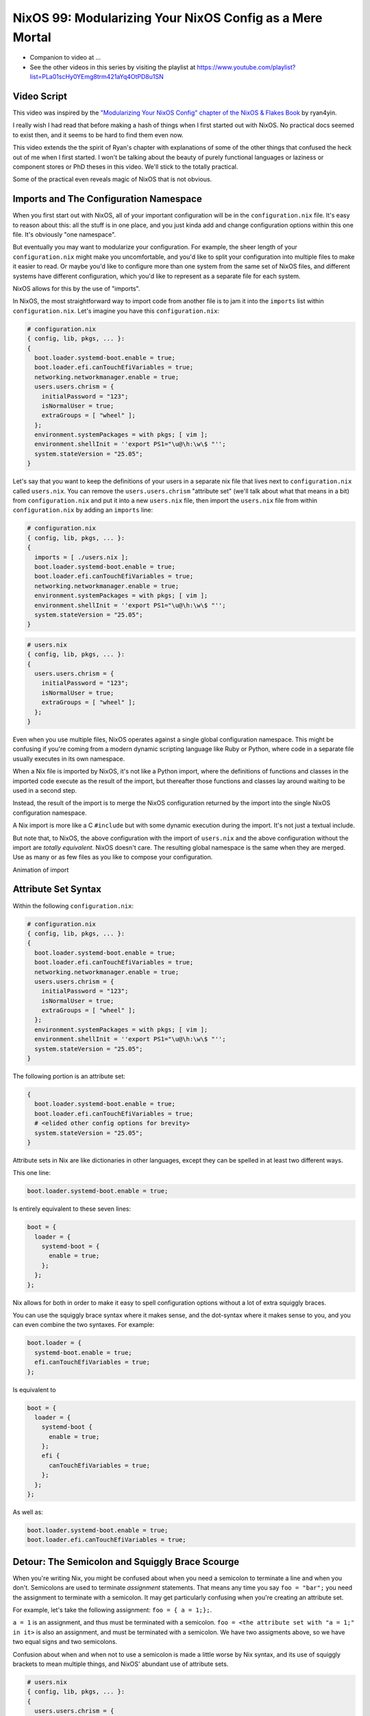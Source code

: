 NixOS 99: Modularizing Your NixOS Config as a Mere Mortal
=========================================================

- Companion to video at ...
  
- See the other videos in this series by visiting the playlist at
  https://www.youtube.com/playlist?list=PLa01scHy0YEmg8trm421aYq4OtPD8u1SN

Video Script
------------

This video was inspired by the `"Modularizing Your NixOS Config" chapter of the
NixOS & Flakes Book
<https://nixos-and-flakes.thiscute.world/nixos-with-flakes/modularize-the-configuration>`_
by ryan4yin.

I really wish I had read that before making a hash of things when I first
started out with NixOS.  No practical docs seemed to exist then, and it seems
to be hard to find them even now.

This video extends the the spirit of Ryan's chapter with explanations of some
of the other things that confused the heck out of me when I first started.  I
won't be talking about the beauty of purely functional languages or laziness or
component stores or PhD theses in this video.  We'll stick to the totally
practical.

Some of the practical even reveals magic of NixOS that is not obvious.

Imports and The Configuration Namespace
---------------------------------------

When you first start out with NixOS, all of your important configuration will
be in the ``configuration.nix`` file.  It's easy to reason about this: all the
stuff is in one place, and you just kinda add and change configuration options
within this one file.  It's obviously "one namespace".

But eventually you may want to modularize your configuration.  For example, the
sheer length of your ``configuration.nix`` might make you uncomfortable, and
you'd like to split your configuration into multiple files to make it easier to
read.  Or maybe you'd like to configure more than one system from the same set
of NixOS files, and different systems have different configuration, which you'd
like to represent as a separate file for each system.

NixOS allows for this by the use of "imports".

In NixOS, the most straightforward way to import code from another file is to
jam it into the ``imports`` list within ``configuration.nix``.  Let's imagine
you have this ``configuration.nix``:

.. code-block:: nix

  # configuration.nix
  { config, lib, pkgs, ... }:
  {
    boot.loader.systemd-boot.enable = true;
    boot.loader.efi.canTouchEfiVariables = true;
    networking.networkmanager.enable = true;
    users.users.chrism = {
      initialPassword = "123";
      isNormalUser = true;
      extraGroups = [ "wheel" ];
    };
    environment.systemPackages = with pkgs; [ vim ];
    environment.shellInit = ''export PS1="\u@\h:\w\$ "'';
    system.stateVersion = "25.05";
  }
                
Let's say that you want to keep the definitions of your users in a separate nix
file that lives next to ``configuration.nix`` called ``users.nix``.  You can
remove the ``users.users.chrism`` "attribute set" (we'll talk about what that
means in a bit) from ``configuration.nix`` and put it into a new ``users.nix``
file, then import the ``users.nix`` file from within ``configuration.nix`` by
adding an ``imports`` line:

.. code-block:: nix

  # configuration.nix
  { config, lib, pkgs, ... }:
  {
    imports = [ ./users.nix ];
    boot.loader.systemd-boot.enable = true;
    boot.loader.efi.canTouchEfiVariables = true;
    networking.networkmanager.enable = true;
    environment.systemPackages = with pkgs; [ vim ];
    environment.shellInit = ''export PS1="\u@\h:\w\$ "'';
    system.stateVersion = "25.05";
  }

.. code-block:: nix

  # users.nix
  { config, lib, pkgs, ... }:
  {
    users.users.chrism = {
      initialPassword = "123";
      isNormalUser = true;
      extraGroups = [ "wheel" ];
    };
  }

Even when you use multiple files, NixOS operates against a single global
configuration namespace.  This might be confusing if you're coming from a
modern dynamic scripting language like Ruby or Python, where code in a separate
file usually executes in its own namespace.

When a Nix file is imported by NixOS, it's not like a Python import, where the
definitions of functions and classes in the imported code execute as the result
of the import, but thereafter those functions and classes lay around waiting to
be used in a second step.

Instead, the result of the import is to merge the NixOS configuration returned
by the import into the single NixOS configuration namespace.

A Nix import is more like a C ``#include`` but with some dynamic execution
during the import.  It's not just a textual include.

But note that, to NixOS, the above configuration with the import of
``users.nix`` and the above configuration without the import are *totally
equivalent*.  NixOS doesn't care.  The resulting global namespace is the same
when they are merged.  Use as many or as few files as you like to compose your
configuration.

Animation of import

Attribute Set Syntax
--------------------

Within the following ``configuration.nix``:

.. code-block:: nix

  # configuration.nix
  { config, lib, pkgs, ... }:
  {
    boot.loader.systemd-boot.enable = true;
    boot.loader.efi.canTouchEfiVariables = true;
    networking.networkmanager.enable = true;
    users.users.chrism = {
      initialPassword = "123";
      isNormalUser = true;
      extraGroups = [ "wheel" ];
    };
    environment.systemPackages = with pkgs; [ vim ];
    environment.shellInit = ''export PS1="\u@\h:\w\$ "'';
    system.stateVersion = "25.05";
  }

The following portion is an attribute set:

.. code-block:: nix

  {
    boot.loader.systemd-boot.enable = true;
    boot.loader.efi.canTouchEfiVariables = true;
    # <elided other config options for brevity>
    system.stateVersion = "25.05";
  }

Attribute sets in Nix are like dictionaries in other languages, except they can
be spelled in at least two different ways.

This one line:

.. code-block:: nix

     boot.loader.systemd-boot.enable = true;

Is entirely equivalent to these seven lines:

.. code-block:: nix

     boot = {
       loader = {
         systemd-boot = {
           enable = true;
         };
       };
     };


Nix allows for both in order to make it easy to spell configuration options
without a lot of extra squiggly braces.

You can use the squiggly brace syntax where it makes sense, and the dot-syntax
where it makes sense to you, and you can even combine the two syntaxes.  For
example:

.. code-block:: nix
                
     boot.loader = {
       systemd-boot.enable = true;
       efi.canTouchEfiVariables = true;
     };

Is equivalent to 

.. code-block:: nix
                
     boot = {
       loader = {
         systemd-boot {
           enable = true;
         };
         efi {
           canTouchEfiVariables = true;
         };
       };
     };

As well as:

.. code-block:: nix

     boot.loader.systemd-boot.enable = true;
     boot.loader.efi.canTouchEfiVariables = true;

Detour: The Semicolon and Squiggly Brace Scourge
------------------------------------------------

When you're writing Nix, you might be confused about when you need a semicolon
to terminate a line and when you don't.  Semicolons are used to terminate
*assignment* statements.  That means any time you say ``foo = "bar";`` you need
the assignment to terminate with a semicolon.  It may get particularly
confusing when you're creating an attribute set. 

For example, let's take the following assignment: ``foo = { a = 1;};``.

``a = 1`` is an assignment, and thus must be terminated with a semicolon.
``foo = <the attribute set with "a = 1;" in it>`` is also an assignment, and
must be terminated with a semicolon.  We have two assigments above, so we have
two equal signs and two semicolons.

Confusion about when and when not to use a semicolon is made a little worse by
Nix syntax, and its use of squiggly brackets to mean multiple things, and
NixOS' abundant use of attribute sets.

.. code-block:: nix

  # users.nix
  { config, lib, pkgs, ... }:
  {
    users.users.chrism = {
      initialPassword = "123";
      isNormalUser = true;
      extraGroups = [ "wheel" ];
    };
  }

There are three places that squiggly braces are used in this snippet of code:

- The function argument list.  This file (``users.nix``) is a function by
  virtue of having a function argument list.  The function argument list is ``{
  config, lib, pkgs, ...}:``.

- The value returned by the function .  This function returns an attribute set
  ``{ users.users.chrism = <elided> }``.
  
- The assignment of an attribute set to a configuration option:
  ``users.users.chrism = { <elided> };``.

Nix uses squiggly braces followed by a colon to signify a function.  It uses
squiggly braces *not* followed by a colon to signify an attribute set.

We don't need a semicolon to terminate the function argument list because a
function definition is not an assignment statement.

We don't need a semicolon to terminate the return value of the function (an
attribute set), because it is similarly not part of an assignment statement.
We are just returning the attribute set.

We *do* need a semicolon to terminate the assigment of the
``users.users.chrism`` attribute set, because it is part of an assignment
statement.

But you're a human, not a computer, and the differences here are often hard to
distinguish by a human when you're deep in the weeds.  It is maddening to
``nixos-rebuild`` over and over only to repeatedly have it tell you about a
syntax error despite your best efforts.

So it is almost mandatory to use a code editor that points out syntax errors
interactively when you are editing Nix code.  ``vim`` kinda helps with this via
colorization, but without extensions, it won't detect and point out when you've
forgotten a semicolon or have too many squiggly brackets and so forth.  I use
``emacs`` with ``nix-mode`` and ``flycheck`` and the combination does a pretty
good job of pointing out syntax errors.  There is a Nix mode for VSCode that
also seemed to do a good job while I briefly used it.

It is pretty much madness to edit Nix code without these features.

The Let Block vs. the Return Expression
---------------------------------------

You will often see a ``let .. in`` block before the configuration attribute
set.  For example:

.. code-block:: nix

  # configuration.nix
  { config, lib, pkgs, ... }:
  let
     password = "123";
     groups = [ "wheel" ];
  in
  {
    boot.loader.systemd-boot.enable = true;
    boot.loader.efi.canTouchEfiVariables = true;
    networking.networkmanager.enable = true;
    users.users.chrism = {
      initialPassword = password;
      isNormalUser = true;
      extraGroups = groups;
    };
    environment.systemPackages = with pkgs; [ vim ];
    environment.shellInit = ''export PS1="\u@\h:\w\$ "'';
    system.stateVersion = "25.05";
  }

``let .. in`` allows you to define expressions that can be used within the
configuration.  In fact, a ``let .. in`` block is the *only* place you can
define arbitrary expressions to be used elsewhere in the configuration.  You
can't create a variable within the options configuration block itself.  For
example, this won't work:

.. code-block:: nix

  # configuration.nix
  { config, lib, pkgs, ... }:
  {
    password = "123";
    groups = [ "wheel" ];
    boot.loader.systemd-boot.enable = true;
    boot.loader.efi.canTouchEfiVariables = true;
    networking.networkmanager.enable = true;
    users.users.chrism = {
      initialPassword = password;
      isNormalUser = true;
      extraGroups = groups;
    };
    environment.systemPackages = with pkgs; [ vim ];
    environment.shellInit = ''export PS1="\u@\h:\w\$ "'';
    system.stateVersion = "25.05";
  }

Think of it this way: within the configuration options attribute set (the place
you're setting ``boot.loader.foo.bar`` options and users, and packages, etc),
you are *filling in* predefined slots offered up by NixOS configuration via an
assignment. Neither ``password`` nor ``groups`` is a predefined slot; neither
has any meaning to NixOS itself, and what you're creating in the configuration
must have meaning to NixOS.  ``system.stateVersion``, on the other hand *does*
have meaning to NixOS, so it is allowed in that place.

``let .. in`` blocks allow you to define variables for reuse within the
configuration options attribute set.  They are the only place you can do this.
They can be used in other places than right above the configuration options
attribute set, but in the interest of keeping things simple, we won't talk
about that here.

Merging
-------

Imported NixOS configuration defined as attribute sets like this will be
*merged* with the attribute set defined in the file doing the importing.
Attributes that share the same root value will be merged together.

For example, if you have this code in your ``configuration.nix``:

.. code-block:: nix
                
     boot = {
       loader = {
         systemd-boot = {
           enable = true;
         };
       };
     };


And in your ``configuration.nix``, you import another file that has this in it:

.. code-block:: nix
                
  boot.loader.efi.canTouchEfiVariables = true;

The resulting ``boot`` attribute set that NixOS will see will be:

.. code-block:: nix

     boot = {
       loader = {
         systemd-boot = {
           enable = true;
         };
         efi = {
           canTouchEfiVariables = true;
         }
       };
     };

Resolving Configuration Conflicts
---------------------------------

Even if imported files have definitions that seemingly conflict with the
configuration options in the file they're being imported from, the Nix module
system will often be able to deconflict them by merging lists, strings, and
attribute sets together in a clever way.

For example, let's say we have:

.. code-block:: nix

  # configuration.nix
  { config, lib, pkgs, ... }:
  {
    imports = [ ./packages.nix ./users.nix];
    boot.loader.systemd-boot.enable = true;
    boot.loader.efi.canTouchEfiVariables = true;
    environment.systemPackages = with pkgs; [ vim ];
  }

.. code-block:: nix

  # packages.nix
  { config, lib, pkgs, ... }:
  {
    environment.systemPackages = with pkgs; [ emacs ];
  }

The important thing to note here is that we have two conflicting definitions of
``environment.systemPackages``, one in each file.

In ``configuration.nix``, we have this definition:

.. code-block:: nix

    environment.systemPackages = with pkgs; [ vim ];

In ``packages.nix``, this one:

.. code-block:: nix

    environment.systemPackages = with pkgs; [ emacs ];

In most configuration systems, you would expect this to not work.  How could
it?  You've given it a conflicting definition for a value.

But Nix is not most configuration systems.  Nix is not only willing to merge
the *keys* of the attribute sets together, but it is also willing to merge the
*values* of members of an attribute set.

When we run ``nixos-rebuild`` against the configuration above, we will wind up
with the equivalent of this in the global configuration namespace:

    environment.systemPackages = with pkgs; [ vim emacs ];

Un-sugared, it would look like:

   environment.systemPackages = [ pkgs.vim pkgs.emacs ];

Configuration options in NixOS are typed.  ``environment.systemPackages`` is a
configuration value that is of the type list.  When two files have conflicting
definitions for the values in the same list, they are merged together during
Nix evaluation if the configuration option allows for it.
``environment.systemPackages`` does allow for it.

``mkForce`` / ``mkDefault`` / ``mkOverride``
--------------------------------------------

Pretty easy for lists.  But what about boolean values?  Surely a thing can't be
both true and false.  Let's take the same configurations but modify things such
that we're including a file that changes a boolean value instead of a list:

.. code-block:: nix

  # configuration.nix
  { config, lib, pkgs, ... }:
  {
    imports = [ ./networking.nix ./users.nix ];
    boot.loader.systemd-boot.enable = true;
    boot.loader.efi.canTouchEfiVariables = true;
    networking.networkmanager.enable = true;
  }

.. code-block:: nix

  # networking.nix
  { config, lib, pkgs, ... }:
  {
    networking.networkmanager.enable = false;
  }

Indeed, when we try to run ``nixos-rebuild switch`` against this configuration
it will complain at us bitterly about two definitions for
``networking.networkmanager.enable`` conflicting.

But we can fix it by using either ``lib.mkForce`` or ``lib.mkDefault``, which
are functions that tell Nix the relative precedence of the value.

Here's how we can fix it using ``lib.mkDefault``:

.. code-block:: nix

  # configuration.nix
  { config, lib, pkgs, ... }:
  {
    imports = [ ./networking.nix ./users.nix ];
    boot.loader.systemd-boot.enable = true;
    boot.loader.efi.canTouchEfiVariables = true;
    networking.networkmanager.enable = lib.mkDefault true;
  }

.. code-block:: nix

  # networking.nix
  { config, lib, pkgs, ... }:
  {
    networking.networkmanager.enable = false;
  }

Note that we only changed ``configuration.nix``, adding ``lib.mkDefault``
before ``true`` on the networkmanager enable line.  This tells NixOS that this
is the *default* value for that key, so it has lower precedence than values set
without ``lib.mkDefault``.  If any import sets it to a different value, it will
use that value.  Since ``networking.nix`` sets the value to ``false``, it will
be false.

Here's how we can fix it using ``lib.mkForce``:

.. code-block:: nix

  # configuration.nix
  { config, lib, pkgs, ... }:
  {
    imports = [ ./networking.nix ./users.nix ];
    boot.loader.systemd-boot.enable = true;
    boot.loader.efi.canTouchEfiVariables = true;
    networking.networkmanager.enable = true;
  }

.. code-block:: nix

  # networking.nix
  { config, lib, pkgs, ... }:
  {
    networking.networkmanager.enable = lib.mkForce false;
  }

In the above configuration, we used ``lib.mkForce`` before the value of the
network manager enable ``false`` value.  This tells Nix that the precedence of
this value is higher than most other definitions of the same value.  Since the
value in ``configuration.nix`` is not forced, the value in ``networking.nix``
has higher precedence, and is therefore ``false``.

These values are part of an ordering system based on a Nix function called
``lib.mkOverride``, which is a more verbose way to spell ``mkDefault`` and
``mkForce`` that uses specific integer values for each.

``mkBefore`` / ``mkAfter`` / ``mkOrder``
----------------------------------------

Some Nix configuration string values, like ``environment.shellInit``, can
also be influenced by Nix functions named ``lib.mkBefore``, ``lib.mkAfter``,
and ``lib.mkOrder``.

For example, let's try to set two differing string values for
``environment.shellInit`` within our two files:

.. code-block:: nix

  # configuration.nix
  { config, lib, pkgs, ... }:
  {
    imports = [ ./shell.nix ./users.nix ];
    boot.loader.systemd-boot.enable = true;
    boot.loader.efi.canTouchEfiVariables = true;
    environment.shellInit = ''export MYVAR="default"'';
  }

.. code-block:: nix

  # shell.nix
  { config, lib, pkgs, ... }:
  {
    environment.shellInit = ''export MYVAR="from shell.nix"'';
  }

When we fire up our system, we will find that nothing conflicted, even though
the two files have differing values for ``environment.shellInit``.  Why?  It
concatenated the two values and added them together, then added that result to
the shell init.

When we fire up the system, we'll see that the MYVAR environment variable is
set to ``default``.  This is because the file modified by
``environment.shellInit``, ``/etc/profile`` has this in it:

.. code-block:: bash
                
  export MYVAR="from shell.nix"
  export MYVAR="default"

It added both lines to the file, but in an order such that the value in
``configuration.nix`` "won".

We can influence this using ``lib.mkAfter``:

.. code-block:: nix

  # configuration.nix
  { config, lib, pkgs, ... }:
  {
    imports = [ ./shell.nix ./users.nix ];
    boot.loader.systemd-boot.enable = true;
    boot.loader.efi.canTouchEfiVariables = true;
    environment.shellInit = ''export MYVAR="default"'';
  }

.. code-block:: nix

  # shell.nix
  { config, lib, pkgs, ... }:
  {
    environment.shellInit = lib.mkAfter ''export MYVAR="from shell.nix"'';
  }

With the ``lib.mkAfter`` in place, when we fire up the system, we will see that
the ``/etc/profile`` now has this in it:

.. code-block:: bash
                
  export MYVAR="default"
  export MYVAR="from shell.nix"

In this way, we can influence the order that string fields that are willing to
participate will be concatenated together.

``lib.mkBefore`` is the inverse of ``lib.mkAfter`` and ``lib.mkOrder`` is the
function that ``lib.mkBefore`` and ``lib.mkAfter`` are based on that accepts an
integer priority as well as the value.
